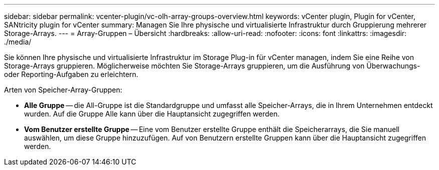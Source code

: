 ---
sidebar: sidebar 
permalink: vcenter-plugin/vc-olh-array-groups-overview.html 
keywords: vCenter plugin, Plugin for vCenter, SANtricity plugin for vCenter 
summary: Managen Sie Ihre physische und virtualisierte Infrastruktur durch Gruppierung mehrerer Storage-Arrays. 
---
= Array-Gruppen – Übersicht
:hardbreaks:
:allow-uri-read: 
:nofooter: 
:icons: font
:linkattrs: 
:imagesdir: ./media/


[role="lead"]
Sie können Ihre physische und virtualisierte Infrastruktur im Storage Plug-in für vCenter managen, indem Sie eine Reihe von Storage-Arrays gruppieren. Möglicherweise möchten Sie Storage-Arrays gruppieren, um die Ausführung von Überwachungs- oder Reporting-Aufgaben zu erleichtern.

Arten von Speicher-Array-Gruppen:

* *Alle Gruppe* -- die All-Gruppe ist die Standardgruppe und umfasst alle Speicher-Arrays, die in Ihrem Unternehmen entdeckt wurden. Auf die Gruppe Alle kann über die Hauptansicht zugegriffen werden.
* *Vom Benutzer erstellte Gruppe* -- Eine vom Benutzer erstellte Gruppe enthält die Speicherarrays, die Sie manuell auswählen, um diese Gruppe hinzuzufügen. Auf von Benutzern erstellte Gruppen kann über die Hauptansicht zugegriffen werden.

